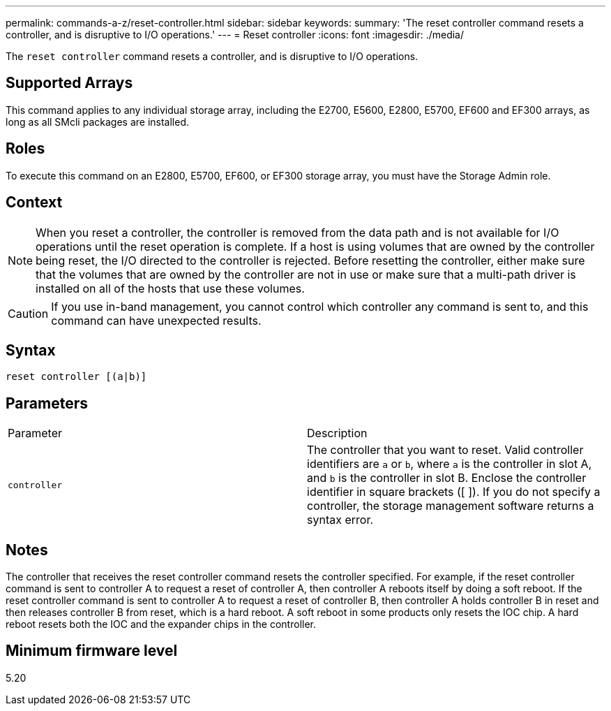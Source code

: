 ---
permalink: commands-a-z/reset-controller.html
sidebar: sidebar
keywords: 
summary: 'The reset controller command resets a controller, and is disruptive to I/O operations.'
---
= Reset controller
:icons: font
:imagesdir: ./media/

[.lead]
The `reset controller` command resets a controller, and is disruptive to I/O operations.

== Supported Arrays

This command applies to any individual storage array, including the E2700, E5600, E2800, E5700, EF600 and EF300 arrays, as long as all SMcli packages are installed.

== Roles

To execute this command on an E2800, E5700, EF600, or EF300 storage array, you must have the Storage Admin role.

== Context

[NOTE]
====
When you reset a controller, the controller is removed from the data path and is not available for I/O operations until the reset operation is complete. If a host is using volumes that are owned by the controller being reset, the I/O directed to the controller is rejected. Before resetting the controller, either make sure that the volumes that are owned by the controller are not in use or make sure that a multi-path driver is installed on all of the hosts that use these volumes.
====

[CAUTION]
====
If you use in-band management, you cannot control which controller any command is sent to, and this command can have unexpected results.
====

== Syntax

----
reset controller [(a|b)]
----

== Parameters

|===
| Parameter| Description
a|
`controller`
a|
The controller that you want to reset. Valid controller identifiers are `a` or `b`, where `a` is the controller in slot A, and `b` is the controller in slot B. Enclose the controller identifier in square brackets ([ ]). If you do not specify a controller, the storage management software returns a syntax error.
|===

== Notes

The controller that receives the reset controller command resets the controller specified. For example, if the reset controller command is sent to controller A to request a reset of controller A, then controller A reboots itself by doing a soft reboot. If the reset controller command is sent to controller A to request a reset of controller B, then controller A holds controller B in reset and then releases controller B from reset, which is a hard reboot. A soft reboot in some products only resets the IOC chip. A hard reboot resets both the IOC and the expander chips in the controller.

== Minimum firmware level

5.20
